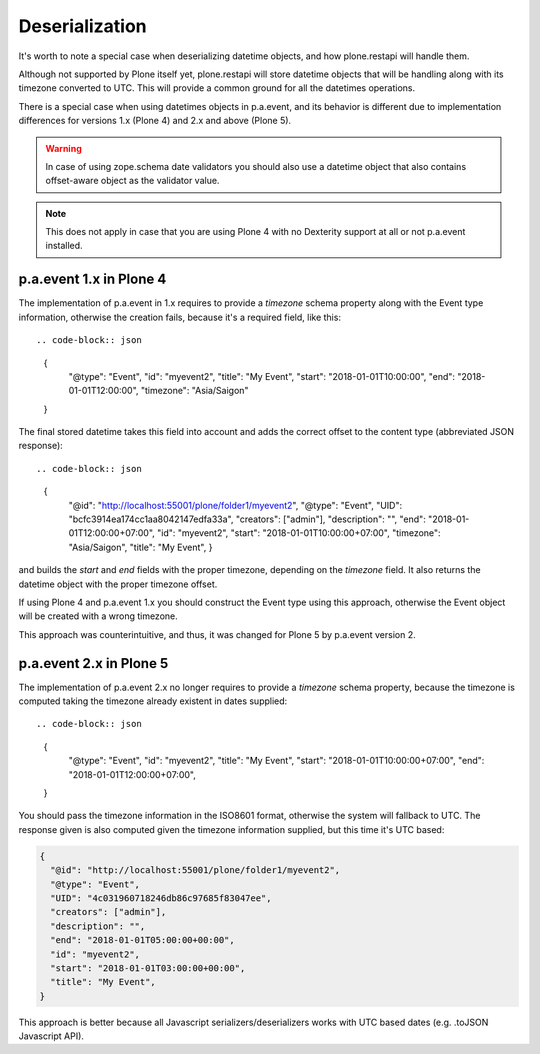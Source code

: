 Deserialization
===============

It's worth to note a special case when deserializing datetime objects, and how plone.restapi will handle them.

Although not supported by Plone itself yet, plone.restapi will store datetime objects that will be handling along with its timezone converted to UTC.
This will provide a common ground for all the datetimes operations.

There is a special case when using datetimes objects in p.a.event, and its behavior is different due to implementation differences for versions 1.x (Plone 4) and 2.x and above (Plone 5).

.. warning::
  In case of using zope.schema date validators you should also use a datetime object that also contains offset-aware object as the validator value.

.. note::
  This does not apply in case that you are using Plone 4 with no Dexterity support at all or not p.a.event installed.

p.a.event 1.x in Plone 4
------------------------

The implementation of p.a.event in 1.x requires to provide a `timezone` schema property along with the Event type information, otherwise the creation fails, because it's a required field, like this::

.. code-block:: json

  {
    "@type": "Event",
    "id": "myevent2",
    "title": "My Event",
    "start": "2018-01-01T10:00:00",
    "end": "2018-01-01T12:00:00",
    "timezone": "Asia/Saigon"
  }

The final stored datetime takes this field into account and adds the correct offset to the content type (abbreviated JSON response)::

.. code-block:: json

  {
    "@id": "http://localhost:55001/plone/folder1/myevent2",
    "@type": "Event",
    "UID": "bcfc3914ea174cc1aa8042147edfa33a",
    "creators": ["admin"],
    "description": "",
    "end": "2018-01-01T12:00:00+07:00",
    "id": "myevent2",
    "start": "2018-01-01T10:00:00+07:00",
    "timezone": "Asia/Saigon",
    "title": "My Event",
    }

and builds the `start` and `end` fields with the proper timezone, depending on the `timezone` field. It also returns the datetime object with the proper timezone offset.

If using Plone 4 and p.a.event 1.x you should construct the Event type using this approach, otherwise the Event object will be created with a wrong timezone.

This approach was counterintuitive, and thus, it was changed for Plone 5 by p.a.event version 2.

p.a.event 2.x in Plone 5
------------------------

The implementation of p.a.event 2.x no longer requires to provide a `timezone` schema property, because the timezone is computed taking the timezone already existent in dates supplied::

.. code-block:: json

  {
    "@type": "Event",
    "id": "myevent2",
    "title": "My Event",
    "start": "2018-01-01T10:00:00+07:00",
    "end": "2018-01-01T12:00:00+07:00",
  }

You should pass the timezone information in the ISO8601 format, otherwise the system will fallback to UTC. The response given is also computed given the timezone information supplied, but this time it's UTC based:

.. code-block:: json

  {
    "@id": "http://localhost:55001/plone/folder1/myevent2",
    "@type": "Event",
    "UID": "4c031960718246db86c97685f83047ee",
    "creators": ["admin"],
    "description": "",
    "end": "2018-01-01T05:00:00+00:00",
    "id": "myevent2",
    "start": "2018-01-01T03:00:00+00:00",
    "title": "My Event",
  }

This approach is better because all Javascript serializers/deserializers works with UTC based dates (e.g. .toJSON Javascript API).
